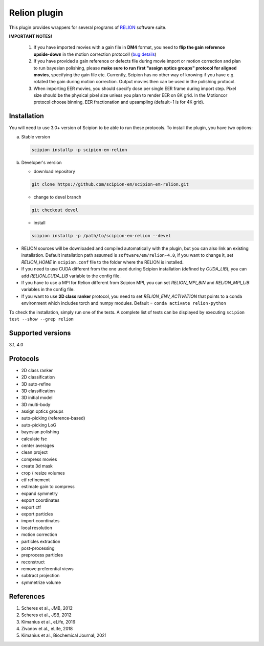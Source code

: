 =============
Relion plugin
=============

This plugin provides wrappers for several programs of `RELION <https://relion.readthedocs.io/en/latest/index.html>`_ software suite.

.. image:: https://img.shields.io/pypi/v/scipion-em-relion.svg
        :target: https://pypi.python.org/pypi/scipion-em-relion
        :alt: PyPI release

.. image:: https://img.shields.io/pypi/l/scipion-em-relion.svg
        :target: https://pypi.python.org/pypi/scipion-em-relion
        :alt: License

.. image:: https://img.shields.io/pypi/pyversions/scipion-em-relion.svg
        :target: https://pypi.python.org/pypi/scipion-em-relion
        :alt: Supported Python versions

.. image:: https://img.shields.io/sonar/quality_gate/scipion-em_scipion-em-relion?server=https%3A%2F%2Fsonarcloud.io
        :target: https://sonarcloud.io/dashboard?id=scipion-em_scipion-em-relion
        :alt: SonarCloud quality gate

.. image:: https://img.shields.io/pypi/dm/scipion-em-relion
        :target: https://pypi.python.org/pypi/scipion-em-relion
        :alt: Downloads


**IMPORTANT NOTES!**

    1. If you have imported movies with a gain file in **DM4** format, you need to **flip the gain reference upside-down** in the motion correction protocol! (`bug details <https://github.com/I2PC/xmippCore/issues/39>`_)
    2. If you have provided a gain reference or defects file during movie import or motion correction and plan to run bayesian polishing, please **make sure to run first "assign optics groups" protocol for aligned movies**, specifying the gain file etc. Currently, Scipion has no other way of knowing if you have e.g. rotated the gain during motion correction. Output movies then can be used in the polishing protocol.
    3. When importing EER movies, you should specify dose per single EER frame during import step. Pixel size should be the physical pixel size unless you plan to render EER on 8K grid. In the Motioncor protocol choose binning, EER fractionation and upsampling (default=1 is for 4K grid).

Installation
------------

You will need to use 3.0+ version of Scipion to be able to run these protocols. To install the plugin, you have two options:

a) Stable version

   .. code-block::

      scipion installp -p scipion-em-relion

b) Developer's version

   * download repository

   .. code-block::

      git clone https://github.com/scipion-em/scipion-em-relion.git


   * change to devel branch

   .. code-block::

      git checkout devel

   * install

   .. code-block::

      scipion installp -p /path/to/scipion-em-relion --devel

- RELION sources will be downloaded and compiled automatically with the plugin, but you can also link an existing installation. Default installation path assumed is ``software/em/relion-4.0``, if you want to change it, set *RELION_HOME* in ``scipion.conf`` file to the folder where the RELION is installed.
- If you need to use CUDA different from the one used during Scipion installation (defined by *CUDA_LIB*), you can add *RELION_CUDA_LIB* variable to the config file.
- If you have to use a MPI for Relion different from Scipion MPI, you can set *RELION_MPI_BIN* and *RELION_MPI_LIB* variables in the config file.
- If you want to use **2D class ranker** protocol, you need to set *RELION_ENV_ACTIVATION* that points to a conda environment which includes torch and numpy modules. Default = ``conda activate relion-python``

To check the installation, simply run one of the tests. A complete list of tests can be displayed by executing ``scipion test --show --grep relion``

Supported versions
------------------

3.1, 4.0

Protocols
---------

* 2D class ranker
* 2D classification         
* 3D auto-refine            
* 3D classification         
* 3D initial model          
* 3D multi-body
* assign optics groups
* auto-picking (reference-based)
* auto-picking LoG          
* bayesian polishing
* calculate fsc
* center averages
* clean project
* compress movies
* create 3d mask
* crop / resize volumes
* ctf refinement
* estimate gain to compress
* expand symmetry
* export coordinates
* export ctf                
* export particles
* import coordinates
* local resolution          
* motion correction
* particles extraction
* post-processing           
* preprocess particles      
* reconstruct
* remove preferential views
* subtract projection
* symmetrize volume

References
----------

1. Scheres et al., JMB, 2012 
2. Scheres et al., JSB, 2012 
3. Kimanius et al., eLife, 2016 
4. Zivanov et al., eLife, 2018
5. Kimanius et al., Biochemical Journal, 2021
